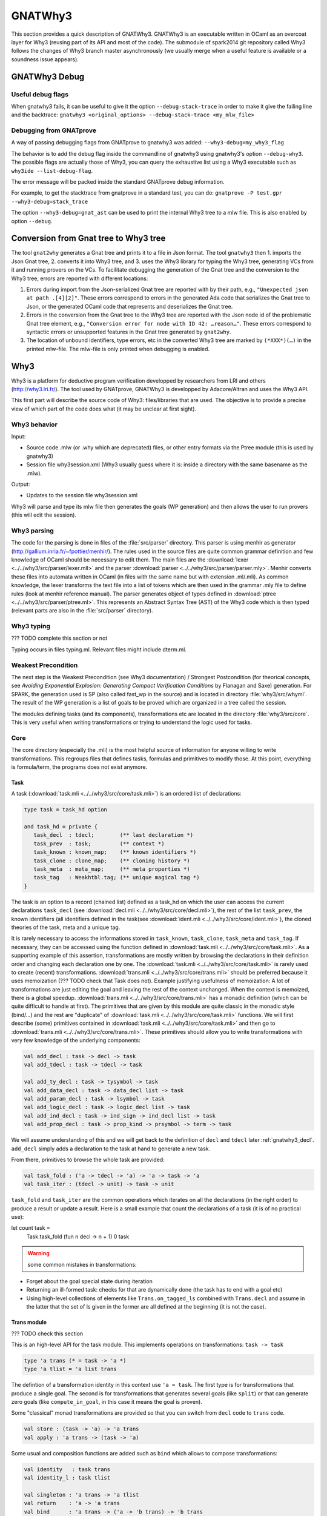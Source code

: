 ########
GNATWhy3
########

This section provides a quick description of GNATWhy3. GNATWhy3 is an
executable written in OCaml as an overcoat layer for Why3 (reusing part of its
API and most of the code). The submodule of spark2014 git repository called
Why3 follows the changes of Why3 branch master asynchronously (we usually
merge when a useful feature is available or a soundness issue appears).

GNATWhy3 Debug
==============

Useful debug flags
------------------

When gnatwhy3 fails, it can be useful to give it the option
``--debug-stack-trace`` in order to make it give the failing line and the
backtrace:
``gnatwhy3 <original_options> --debug-stack-trace <my_mlw_file>``

Debugging from GNATprove
------------------------

A way of passing debugging flags from GNATprove to gnatwhy3 was added:
``--why3-debug=my_why3_flag``

The behavior is to add the debug flag inside the commandline of gnatwhy3 using
gnatwhy3's option ``--debug-why3``. The possible flags are actually those of
Why3, you can query the exhaustive list using a Why3 executable such as
``why3ide --list-debug-flag``.

The error message will be packed inside the standard GNATprove debug
information.

For example, to get the stacktrace from gnatprove in a standard test, you can
do:
``gnatprove -P test.gpr --why3-debug=stack_trace``

The option ``--why3-debug=gnat_ast`` can be used to print the internal
Why3 tree to a mlw file. This is also enabled by option ``--debug``.

Conversion from Gnat tree to Why3 tree
======================================

The tool ``gnat2why`` generates a Gnat tree and prints it to a file in
Json format. The tool ``gnatwhy3`` then 1. imports the Json Gnat
tree, 2. converts it into Why3 tree, and 3. uses the Why3 library for
typing the Why3 tree, generating VCs from it and running provers on the
VCs. To facilitate debugging the generation of the Gnat tree and the
conversion to the Why3 tree, errors are reported with different
locations:

1) Errors during import from the Json-serialized Gnat tree are reported
   with by their path, e.g., ``"Unexpected json at path .[4][2]"``.
   These errors correspond to errors in the generated Ada code that
   serializes the Gnat tree to Json, or the generated OCaml code that
   represents and deserializes the Gnat tree.

2) Errors in the conversion from the Gnat tree to the Why3 tree are
   reported with the Json node id of the problematic Gnat tree element,
   e.g., ``"Conversion error for node with ID 42: …reason…"``. These
   errors correspond to syntactic errors or unsupported features in the
   Gnat tree generated by ``gnat2why``.

3) The location of unbound identifiers, type errors, etc in the
   converted Why3 tree are marked by ``(*XXX*)(…)`` in the printed
   mlw-file. The mlw-file is only printed when debugging is enabled.

Why3
====

Why3 is a platform for deductive program verification developped by researchers
from LRI and others (http://why3.lri.fr/). The tool used by GNATprove, GNATWhy3
is developped by Adacore/Altran and uses the Why3 API.

This first part will describe the source code of Why3: files/libraries that are
used. The objective is to provide a precise view of which part of the code does
what (it may be unclear at first sight).

Why3 behavior
-------------

Input:

- Source code .mlw (or .why which are deprecated) files, or other entry formats
  via the Ptree module (this is used by gnatwhy3)
- Session file why3session.xml (Why3 usually guess where it is: inside a \
  directory with the same basename as the .mlw).

Output:

- Updates to the session file why3session.xml

Why3 will parse and type its mlw file then generates the goals (WP generation)
and then allows the user to run provers (this will edit the session).

Why3 parsing
------------

The code for the parsing is done in files of the :file:`src/parser` directory.
This parser is using menhir as generator
(http://gallium.inria.fr/~fpottier/menhir/). The rules used in the source files
are quite common grammar definition and few knowledge of OCaml should be
necessary to edit them.
The main files are the :download:`lexer <../../why3/src/parser/lexer.mll>` and
the parser :download:`parser <../../why3/src/parser/parser.mly>`.
Menhir converts these files into automata written in OCaml (in files with the
same name but with extension .ml/.mli).
As common knowledge, the lexer transforms the text file into a list of tokens
which are then used in the grammar .mly file to define rules (look at
menhir reference manual).
The parser generates object of types defined in
:download:`ptree <../../why3/src/parser/ptree.ml>`. This represents an Abstract
Syntax Tree (AST) of the Why3 code which is then typed (relevant parts are
also in the :file:`src/parser` directory).

Why3 typing
-----------

??? TODO complete this section or not

Typing occurs in files typing.ml. Relevant files might include dterm.ml.


Weakest Precondition
--------------------

The next step is the Weakest Precondition (see Why3 documentation) / Strongest
Postcondition (for theorical concepts, see `Avoiding Exponential Explosion:
Generating Compact Verification Conditions` by Flanagan and Saxe) generation.
For SPARK, the generation used is SP (also called fast_wp in the source) and is
located in directory :file:`why3/src/whyml`.
The result of the WP generation is a list of goals to be proved which are
organized in a tree called the session.

The modules defining tasks (and its components), transformations etc are
located in the directory :file:`why3/src/core`. This is very useful when
writing transformations or trying to understand the logic used for tasks.

Core
----

The core directory (especially the .mli) is the most helpful source of
information for anyone willing to write transformations. This regroups files
that defines tasks, formulas and primitives to modify those. At this point,
everything is formula/term, the programs does not exist anymore.

Task
^^^^

A task (:download:`task.mli <../../why3/src/core/task.mli>`) is an ordered list
of declarations:

.. code-block:: Ocaml

     type task = task_hd option

     and task_hd = private {
        task_decl  : tdecl;        (** last declaration *)
        task_prev  : task;         (** context *)
        task_known : known_map;    (** known identifiers *)
        task_clone : clone_map;    (** cloning history *)
        task_meta  : meta_map;     (** meta properties *)
        task_tag   : Weakhtbl.tag; (** unique magical tag *)
     }

The task is an option to a record (chained list) defined as a task_hd on which
the user can access the current declarations ``task_decl``
(see :download:`decl.mli <../../why3/src/core/decl.mli>`),
the rest of the list ``task_prev``, the known identifiers (all identifiers
defined in the task(see :download:`ident.mli <../../why3/src/core/ident.mli>`),
the cloned theories of the task, meta and a unique tag.

It is rarely necessary to access the informations stored in ``task_known``,
``task_clone``, ``task_meta`` and ``task_tag``. If necessary, they can be
accessed using the function defined in
:download:`task.mli <../../why3/src/core/task.mli>`.
As a supporting example of this assertion, transformations are mostly written
by browsing the declarations in their definition order and changing each
declaration one by one.
The :download:`task.mli <../../why3/src/core/task.mli>` is rarely used to create
(recent) transformations. :download:`trans.mli <../../why3/src/core/trans.mli>`
should be preferred because it uses memoization (??? TODO check that Task does
not). Example justifying usefulness of memoization: A lot of transformations
are just editing the goal and leaving the rest of the context unchanged. When
the context is memoized, there is a global speedup.
:download:`trans.mli <../../why3/src/core/trans.mli>` has a monadic definition
(which can be quite difficult to handle at first). The primitives that are
given by this module are quite classic in the monadic style (bind/...) and the
rest are "duplicate" of :download:`task.mli <../../why3/src/core/task.mli>`
functions.
We will first describe (some) primitives contained in
:download:`task.mli <../../why3/src/core/task.mli>` and then go to
:download:`trans.mli <../../why3/src/core/trans.mli>`. These primitives should
allow you to write transformations with very few knowledge of the underlying
components:

.. code-block:: Ocaml

     val add_decl : task -> decl -> task
     val add_tdecl : task -> tdecl -> task

     val add_ty_decl : task -> tysymbol -> task
     val add_data_decl : task -> data_decl list -> task
     val add_param_decl : task -> lsymbol -> task
     val add_logic_decl : task -> logic_decl list -> task
     val add_ind_decl : task -> ind_sign -> ind_decl list -> task
     val add_prop_decl : task -> prop_kind -> prsymbol -> term -> task


We will assume understanding of this and we will get back to the definition of
``decl`` and ``tdecl`` later :ref:`gnatwhy3_decl`. ``add_decl`` simply adds a
declaration to the task at hand to generate a new task.

From there, primitives to browse the whole task are provided:

.. code-block:: Ocaml

     val task_fold : ('a -> tdecl -> 'a) -> 'a -> task -> 'a
     val task_iter : (tdecl -> unit) -> task -> unit

``task_fold`` and ``task_iter`` are the common operations which iterates on all
the declarations (in the right order) to produce a result or update a result.
Here is a small example that count the declarations of a task (it is of no
practical use):

.. code-block:: Ocaml

let count task =
  Task.task_fold (fun n decl -> n + 1) 0 task

.. warning:: some common mistakes in transformations:

- Forget about the goal special state during iteration
- Returning an ill-formed task: checks for that are dynamically done (the task
  has to end with a goal etc)
- Using high-level collections of elements like ``Trans.on_tagged_ls`` combined
  with ``Trans.decl`` and assume in the latter that the set of ls given in the
  former are all defined at the beginning (it is not the case).

Trans module
^^^^^^^^^^^^

??? TODO check this section

This is an high-level API for the task module. This implements operations on
transformations: ``task -> task``

.. code-block:: Ocaml

     type 'a trans (* = task -> 'a *)
     type 'a tlist = 'a list trans


The defintion of a transformation identity in this context use ``'a =
task``. The first type is for transformations that produce a single goal. The
second is for transformations that generates several goals (like ``split``) or
that can generate zero goals (like ``compute_in_goal``, in this case it means
the goal is proven).

Some "classical" monad transformations are provided so that you can
switch from ``decl`` code to ``trans`` code.

.. code-block:: Ocaml

     val store : (task -> 'a) -> 'a trans
     val apply : 'a trans -> (task -> 'a)

Some usual and composition functions are added such as ``bind`` which allows to
compose transformations:

.. code-block:: Ocaml

     val identity   : task trans
     val identity_l : task tlist

     val singleton : 'a trans -> 'a tlist
     val return    : 'a -> 'a trans
     val bind      : 'a trans -> ('a -> 'b trans) -> 'b trans
     val bind_comp : ('a * task) trans -> ('a -> 'b trans) -> 'b trans


There are also functions useful when iterating over a task such as:

.. code-block:: Ocaml

     val fold   : (task_hd -> 'a -> 'a     ) -> 'a -> 'a trans
     val decl  : (decl -> decl list     ) -> task -> task trans
     val decl_l : (decl -> decl list list) -> task -> task tlist
     val goal   : (prsymbol -> term -> decl list     ) -> task trans
     val rewrite : (term -> term) -> task -> task trans
     val on_meta : meta -> (meta_arg list list -> 'a trans) -> 'a trans
     val on_tagged_ls : meta -> (Sls.t -> 'a trans) -> 'a trans

The above are a few example of what can be found in
:download:`trans.mli <../../why3/src/core/trans.mli>`. ``fold`` gets its usual
definition. ``decl`` is an iteration over the declarations of the arguments
task. For each declarations, you chose which new declarations you want to add
in your new task. This can be useful, for example, to do a transformations that
split ``/\`` head constructors of declarations (you might want to read
:ref:`gnatwhy3_decl` to understand this code):

.. code-block:: Ocaml

     (* transformation not checked *)
     let transf : task trans (* = task -> task *) =
        Trans.decl (fun d ->
          match d.d_node with
          | Dprop (Paxiom, pr, t) ->
            begin match t.t_node with
            | Tbinop (Tand, t1, t2) ->
                (* The declaration is an axiom with head constructor being
                   t1 /\ t2. We create two declarations d1 (and d2) which
                   contains the logic t1 (respectively t2). *)
                 let d1 = simplified_create_decl (fresh name) t1 in
                 let d2 = simplified_create_decl (fresh name) t2 in
                 [d1; d2]
            | _ -> d
            )
            None (* Initial task with nothing inside it *)

The above builds a task from scratch reusing a task that is passed as
argument.


The function ``decl_l`` can be used to do a similar work except that it is more
powerful than ``decl`` in the sense that for each ``decl`` you return a list of
list declarations. The new level of list is used to create several new
goals. For example, you can use it to split on disjunctions: you want to create
two new goals on each encountered ``\/``:

.. code-block:: Ocaml

     (* transformation not checked *)
     let transf : task trans (* = task -> task *) =
        Trans.decl (fun d ->
          match d.d_node with
          | Dprop (Paxiom, pr, t) ->
            begin match t.t_node with
            | Tbinop (Tor, t1, t2) ->
                (* The declaration is an axiom with head constructor being
                   t1 \/ t2. We create two declarations d1 in the first task
                   and d2 in the second task. *)
                 let d1 = simplified_create_decl (fresh name) t1 in
                 let d2 = simplified_create_decl (fresh name) t2 in
                 [[d1]; [d2]]
            | _ -> d
            )
            None (* Initial task with nothing inside it *)


For example, applying this transformation on a task containing two disjunctions
in the context would produce 4 subgoals.
The transformations combinators ``goal`` and ``rewrite`` follow from their
name. The combinators beginning with ``on_tagged_*`` are providing a collection
of all specific constructs (ty returns all types defined in the task, ls
returns all lsymbols defined in the task etc).


The interface used inside :ref:`gnatwhy3_drivers` to apply transformations uses
the ``trans`` type so you either need to use
:download:`trans.mli <../../why3/src/core/trans.mli>` or use
:download:`task.mli <../../why3/src/core/task.mli>` and apply the
``Trans.store`` function on it.
For example:

.. code-block:: Ocaml

      let count : Task.task Trans.tran = Trans.store count

After that, you can register your transformation so that it is available in
drivers (or in manual proof):

.. code-block:: Ocaml

      val register_transform   : desc:Pp.formatted -> string -> task trans -> unit

      let () =
        Trans.register_transform "trans_name" count
          ~desc:"This is the description of my transformation"


Now, assuming that this code is executed, we are able to put this
transformation as "trans_name" inside both drivers and interactive proofs.


.. _gnatwhy3_decl:

Declarations
^^^^^^^^^^^^

Declarations are best described in the
:download:`decl.mli <../../why3/src/core/decl.mli>`: they are the main
constituent of the task (others exist see tdecl).

To pattern-match on ``decl``, use ``decl_node``:

.. code-block:: Ocaml

     and decl_node = private
     | Dtype  of tysymbol          (** abstract types and aliases *)
     | Ddata  of data_decl list    (** recursive algebraic types *)
     | Dparam of lsymbol           (** abstract functions and predicates *)
     | Dlogic of logic_decl list   (** defined functions and predicates (possibly recursively) *)
     | Dind   of ind_list          (** (co)inductive predicates *)
     | Dprop  of prop_decl         (** axiom / lemma / goal *)

To create new declarations, one can use the constructors provided:

.. code-block:: Ocaml

      val create_ty_decl : tysymbol -> decl
      val create_data_decl : data_decl list -> decl
      val create_param_decl : lsymbol -> decl
      val create_logic_decl : logic_decl list -> decl
      val create_ind_decl : ind_sign -> ind_decl list -> decl
      val create_prop_decl : prop_kind -> prsymbol -> term -> decl


Detailing the constituents of the declarations is probably beyond the scope of
this informal document (??? TODO document it anyway / also reformulate this
section).
As a note, you can remark that logic/ind/data constituent take a list of
arguments: this is for recursive or mutual definitions.


.. _gnatwhy3_drivers:

Drivers
-------

Drivers are text files (.drv) containing a set of statements which will call
transformations/printer/change elements of a task (they are all in
``why3/drivers`` or ``install/share/why3/drivers``). Drivers are tied
to a specific prover and they are typically called when a specific prover is
called. Drivers are mainly composed of:

- Amendements to the theories (for example, map the addition for a theory to the
  native addition of a prover),
- Imports of some specific other drivers parts,
- Applying transformations which will either simplify the task or remove the
  components that are not understood by the prover (``eliminate_algebraic``,
  ``eliminate_*``, etc)
- Call a specific printer used to output a specific formalism (for example,
  smtv2)
- A part containing how to parse the result message of the prover (example:
  "unsat" means "proved" etc) which is prover dependant

.. warning:: SPARK drivers are mainly shared with Why3 (except those containing
             gnatprove in their name, and some others). Any changes done to
             drivers should be pushed to Why3's corresponding drivers. Ideally,
             parts that cannot be pushed to Why3 should be in independant files
             and imported via the ``import`` primitive.
             Currently, too many differences exists: this makes merges and
             maintenance of drivers quite difficult.

To describe drivers, we will take the driver for cvc4 as example
:download:`cvc4 <../../why3/drivers/cvc4_16.drv>` : it is used to convert a
task into an .smt2 file understood by cvc4 (a different driver exists for z3
for example).

The prelude of the file: the prelude is printed at the top of the generated
file. In this case, it contains information about the logic that is being used
(there are several possible logic/theories in smt-lib cf
http://smtlib.cs.uiowa.edu/). It also gives information about the generation of
the VC (which is not essential).

.. code-block:: Ocaml

     (** Why3 driver for CVC4 >= 1.6 (with floating point support) *)

     prelude ";; produced by cvc4_16.drv ;;"
     prelude "(set-info :smt-lib-version 2.5)"
     prelude "(set-logic AUFBVFPDTNIRA)"
     (*
                A    : Array
                UF   : Uninterpreted Function
                BV   : BitVectors
                FP   : FloatingPoint
                DT   : Datatypes
                NIRA : NonLinear Integer+Real Arithmetic
      *)
      prelude "(set-info :source |VC generated by SPARK 2014|)"
      prelude "(set-info :category industrial)"
      prelude "(set-info :status unknown)"


The next part is a list of import:

.. code-block:: Ocaml

      import "smt-libv2.drv"
      import "smt-libv2-bv.gen"
      import "cvc4_bv.gen"
      import "smt-libv2-floats.gen"
      import "discrimination.gen"

We won't detail all of them. The first one imports a common driver used by
prover relying on smtv2 (in our case they are
Z3 at http://rise4fun.com/z3/tutorial and
CVC4 at http://cvc4.cs.stanford.edu/web/)

.. code-block:: Ocaml

       printer "smtv2"

This sets the printer used. In this case, this will use the printer that was
registered with name smtv2. For information, the code of all printers is inside
``why3/src/printer`` and this particular one is
:download:`smtv2.ml <../../why3/src/printer/smtv2.ml>`

It also sets how the name of files are generated (??? TODO I guess %f means the
name of the source file, %t is the name of the theory and %g the name of the
goal. The filename is then disambiguated to be unique):

.. code-block:: Ocaml

     filename "%f-%t-%g.smt2"

This next section gives some regular expressions that are used to recognize the
results output by the prover. Here, when the prover answers only ``sat`` on a
single line with nothing else on the line, it means that the result is invalid
(task is not proved):

.. code-block:: Ocaml

     invalid "^sat$"
     unknown "^\\(unknown\\|Fail\\)$" ""
     time "why3cpulimit time : %s s"
     valid "^unsat$"

The next section redefines a theory of the standard library originally defined
in :download:`int.mlw <../../why3/stdlib/int.mlw>`. In this case, the
theory for ``int`` is known by the prover so we map the elements of this theory
to the predefined operator (it is more efficient to rely on the prover
constructs than on Why3's):

.. code-block:: Ocaml

     theory int.Int

                prelude ";;; SMT-LIB2: integer arithmetic"

                syntax function zero "0"
                syntax function one  "1"

                syntax function (+)  "(+ %1 %2)"
                syntax function (-)  "(- %1 %2)"
                syntax function ( * )  "(* %1 %2)"
                syntax function (-_) "(- %1)"

                syntax predicate (<=) "(<= %1 %2)"
                syntax predicate (<)  "(< %1 %2)"
                syntax predicate (>=) "(>= %1 %2)"
                syntax predicate (>)  "(> %1 %2)"

                remove allprops
     end

``syntax function/predicate`` replace a function/predicate. ``remove`` is used
to remove hypothesis that the prover already knows. For example, cvc4 already
knows all about integer arithmetic: it does not need to know that (0,+)
is a group because cvc4 already knows this about its own logic.

Let's get back to :download:`cvc4_16.drv <../../why3/drivers/cvc4_16.drv>`
now. The next part is used to apply transformation before printing:

.. code-block:: Ocaml

     transformation "inline_trivial"
     transformation "eliminate_builtin"
     transformation "detect_polymorphism"
     transformation "eliminate_inductive"
     transformation "eliminate_algebraic_if_poly"
     transformation "eliminate_literal"
     transformation "eliminate_epsilon"

     transformation "simplify_formula"
     (*transformation "simplify_trivial_quantification"*)

     transformation "discriminate_if_poly"
     transformation "encoding_smt_if_poly"

     (* remove pointless quantifiers from the goal *)
     transformation "introduce_premises"

Transformations are applied in order.


The last part defined other possible output of the prover ``CVC4``:

.. code-block:: Ocaml

     (** Error messages specific to CVC4 *)

     outofmemory "(error \".*out of memory\")\\|Cannot allocate memory"
     timeout "interrupted by timeout"
     steps "smt::SmtEngine::resourceUnitsUsed, \\([0-9]+.?[0-9]*\\)" 1
     (**
     Unfortunately, there is no specific output message when CVC4 reaches its resource limit
     steplimitexceeded "??"
     *)


Sessions
--------

In this section, we will describe the mechanism of session that is used by
Why3. This is very well tight to the part on interactive proof as sessions are
the internal representation of the proof tree that one can see in manual proof
or in ``why3session.xml`` files.
Most of the files that describe sessions are located in ``why3/src/session``.
This part, by extension, will also describe most of the primitives used by
GNATWhy3 as the API is based on sessions and primitives given inside sessions.

The weakest precondition algorithm output a set of goals associated to
theories which is enough to build a session.
The session datatype is defined in :download:`session
<../../why3/src/session/session_itp.mli>` in a file named ``session_itp.ml``
(the ``itp`` inside the name is irrelevant). The precise internals of a session
is voluntarily hidden here.

.. code-block:: Ocaml

     type session
     type file
     type theory
     type proofNodeID
     type transID
     type proofAttemptID

The session is organized as a tree:

- A session is the root of the tree. Its children are of type files (nothing else).
- A file has to be in a session. Its children are of type theories (nothing else).
- A theory has to be in a file. Its children are of type proofNode also called
  goals (nothing else).
- A goal's parent is either a theory or a transformation. Its children are
  either transformations or proofattempts.
- A transformation's parent is a goal (and nothing else). Its children are a
  possibly empty list of goals.
- A proofAttempts' parent is a goal (and nothing else). It has no children.


Merging of session
^^^^^^^^^^^^^^^^^^

After WP is finished, the existing session is read and there is an effort done
to try to correlate the existing session with the one that has just been
generated: put the transformations/proofattempts under the right goals. This is
done using something called shapes which is a kind of clever summary of a
task. It also uses hash of theories (combined hash of the children tasks) to be
more efficient in matching that. SPARK (by choice) does not use
this mechanism which is mainly in the ``merge*`` function of
:download:`session <../../why3/src/session/session_itp.ml>`.
The flag ``session_pairing`` can be used to debug this.


Handling sessions
^^^^^^^^^^^^^^^^^

Several primitives are given to be able to interact and explore with the
session in :download:`session <../../why3/src/session/session_itp.mli>`.
From a user of API such as GNATWhy3, these functions should be used only to
move in/inspect the tree and access new nodes. An API user, is not supposed to
edit the tree using session function by herself (??? TODO to check that
everything needed can be done) : the controller has been made
to provide safe edition functions (launching prover, transformations, etc) to
use.
To access files or the directory where the session is located:

.. code-block:: Ocaml

                (* Get all the files in the session *)
                val get_files : session -> file Wstdlib.Hstr.t
                (* Get a single file in the session using its name *)
                val get_file: session -> string -> file
                (* Get directory containing the session *)
                val get_dir : session -> string

To access elements of a file node:

.. code-block:: Ocaml

                val file_name : file -> string
                val file_format : file -> string option
                val file_theories : file -> theory list

To access elements of a theory node:

.. code-block:: Ocaml

                val theory_name : theory -> Ident.ident
                val theory_goals : theory -> proofNodeID list
                val theory_parent : session -> theory -> file

To access a task/elements associated to a proof node:

.. code-block:: Ocaml

                val get_task : session -> proofNodeID -> Task.task
                val get_proof_name : session -> proofNodeID -> Ident.ident
                val get_proof_expl : session -> proofNodeID -> string

To access children/parent of a proof node:

.. code-block:: Ocaml

                val get_transformations : session -> proofNodeID -> transID list
                val get_proof_attempt_ids :
                   session -> proofNodeID -> proofAttemptID Whyconf.Hprover.t
                val get_proof_parent : session -> proofNodeID -> proof_parent


To access elements or children/parent of a transformation:

.. code-block:: Ocaml

                val get_sub_tasks : session -> transID -> proofNodeID list
                val get_trans_parent : session -> transID -> proofNodeID
                val get_transf_args : session -> transID -> string list
                val get_transf_name : session -> transID -> string

To access the definition of a ``proof_attempt``:

.. code-block:: Ocaml

                val get_proof_attempt_node : session -> proofAttemptID -> proof_attempt_node
                val get_proof_attempt_parent : session -> proofAttemptID -> proofNodeID


It can also be convenient to use the following type

.. code-block:: Ocaml

                type any =
                | AFile of file
                | ATh of theory
                | ATn of transID
                | APn of proofNodeID
                | APa of proofAttemptID

The session also holds the proved status of a node:

.. code-block:: Ocaml

                val th_proved : session -> theory -> bool
                val pn_proved : session -> proofNodeID -> bool
                val tn_proved : session -> transID -> bool
                val file_proved : session -> file -> bool
                val any_proved : session -> any -> bool

Controller
^^^^^^^^^^

The :download:`controller <../../why3/src/session/controller_itp.mli>` is the
high-level package that is supposed to be used for calling
transformations/provers.

``controller`` is the main data structure for the users of the API. It contains
both the configuration and the session (also usable provers, strategies and
running provers). Functions are also defined on this to update its session at a
high-level.

.. code-block:: Ocaml

                type controller = private
                { mutable controller_session : Session_itp.session;
                  mutable controller_config : Whyconf.config;
                  mutable controller_env : Env.env;
                  controller_provers : (Whyconf.config_prover * Driver.driver) Whyconf.Hprover.t;
                  controller_strategies : (string * string * string * Strategy.instruction array) Wstdlib.Hstr.t;
                  controller_running_proof_attempts : unit Hpan.t;
                }


At initialization, configuration is done then the session is loaded and these
parameters can be given to ``create_controller``. It is initialized with the
given session and configuration.

.. code-block:: Ocaml

                val create_controller: Whyconf.config -> Env.env -> Session_itp.session -> controller
                (** creates a controller for the given session.
                    The config and env is used to load the drivers for the provers. *)

An example of use can be found in ``init_cont`` from the code of GNATWhy3 in
:download:`gnat_objectives <../../why3/src/gnat/gnat_objectives.ml>`.
``init_cont`` shows how to load/initialize the Why3 API. We will briefly follow
the code of this function here:

Find the session directory and load the session (simplified):

.. code-block:: Ocaml

  let session_dir = get_session_dir () in
  let (session, use_shapes) =
    Session_itp.load_session session_dir
  in

Then, initialize a controller:

.. code-block:: Ocaml

  let c = Controller_itp.create_controller Gnat_config.config Gnat_config.env session in

Potentially add files to the session or reload the existing files and then
return the controller:

.. code-block:: Ocaml

                if b then
                  Controller_itp.add_file c Gnat_config.filename;
                if a then
                  Controller_itp.reload_files c ~use_shapes;
                c

The comments for ``add_files`` and ``reload_files`` should be enough to not add
more here.

So, this was the first part of
:download:`Controller <../../why3/src/session/controller_itp.mli>`. The second
part is actually a functor that takes a Scheduler as argument. This part will
have functions like ``schedule_proof_attempt`` (calls a prover) or
``schedule_transformation`` (calls a transformation) which are used to launch
the execution of transformation/proofs.

This controller part is shared between script tools (GNATWhy3) and interactive
tools (Manual proof). The functions used will be the same for both tools but
the underlying scheduler will be different. It is also this scheduling part of
the tool that is supposed to be exchanging informations with why3server (see
``why3/src/server``).

Scheduler
"""""""""

The Scheduler module type is defined in
:download:`Controller <../../why3/src/session/controller_itp.mli>`

.. code-block:: Ocaml

    module type Scheduler = sig

    val blocking: bool
    (** Set to true when the scheduler should wait for results of why3server
        (script), false otherwise (ITP which needs reactive scheduling) *)

    val multiplier: int
    (** Number of allowed task given to why3server is this number times the
        number of allowed proc on the machine.
    *)

    val timeout: ms:int -> (unit -> bool) -> unit
    (** [timeout ~ms f] registers the function [f] as a function to be
    called every [ms] milliseconds. The function is called repeatedly
    until it returns false. the [ms] delay is not strictly guaranteed:
    it is only a minimum delay between the end of the last call and
    the beginning of the next call.  Several functions can be
    registered at the same time. *)

    val idle: prio:int -> (unit -> bool) -> unit
    (** [idle prio f] registers the function [f] as a function to be
    called whenever there is nothing else to do. Several functions can
    be registered at the same time.  Several functions can be
    registered at the same time. Functions registered with higher
    priority will be called first. *)

    end

The interface is consistant with an interactive environment but this does not
mean that the scheduler used for GNATWhy3 is interactive. The used Scheduler
module for GNATWhy3 is used in the following two places
[short explanation: Part of
:download:`gnat_objectives.ml <../../why3/src/gnat/gnat_objectives.mli>` is
also a functor taking a Scheduler]:

.. code-block:: Ocaml

   (* From gnat_objectives.ml *)
   module Make (S: Controller_itp.Scheduler) = struct
   module C = Controller_itp.Make(S)
   (* [...] *)
   end

   (* From gnat_main.ml *)
   module C = Gnat_objectives.Make (Gnat_scheduler)

The scheduler used for GNATWhy3 can be found in
:download:`gnat_scheduler.ml <../../why3/src/gnat/gnat_scheduler.ml>`. A
chosen part of the module is shown here. It shows that any idle function that
is scheduled with function idle is actually immediately executed (this does not
correspond to an interactive behavior: it is more of a hack to use the same
interfaces).

.. code-block:: Ocaml

    module Gnat_scheduler = struct

      let blocking = true

      let multiplier = 50

      (* the private list of functions to call on idle. *)
      let idle_handler : (unit -> bool) list ref = ref []

      let insert_idle_handler f =
        idle_handler := !idle_handler @ [f]

      let idle ~(prio:int) f =
        insert_idle_handler f;
        wait_for_idle ()

    end

Scheduling prover/transformation with controller
""""""""""""""""""""""""""""""""""""""""""""""""

Getting back to the
:download:`Controller <../../why3/src/session/controller_itp.mli>` module, the
most important is to know that this module contains safe scheduling functions.
``schedule_proof_attempt`` is used to call a prover on a specific node:

.. code-block:: Ocaml

             schedule_proof_attempt :
                controller ->
                proofNodeID ->
                Whyconf.prover ->
                ?save_to:string ->
                limit:Call_provers.resource_limit ->
                callback:(proofAttemptID -> proof_attempt_status -> unit) ->
                notification:notifier -> unit

As expected, it takes the controller, the proofNode, the prover and the limit
you want to apply. When the loop queries begins the execution of a prover or
when it updates the status of the proofAttempt, it will call the ``callback``.
In GNATWhy3, the ``callback`` given would typically be a function called
``interpret_result`` from
:download:`gnat_main <../../why3/src/gnat/gnat_main.ml>`.

.. code-block:: Ocaml

   interpret_result c pa pas =
      (* callback function for the scheduler, here we filter if an interesting
         goal has been dealt with, and only then pass on to handle_vc_result *)
      match pas with
      | Controller_itp.Done r ->
        let session = c.Controller_itp.controller_session in
        let goal = Session_itp.get_proof_attempt_parent session pa in
        let answer = r.Call_provers.pr_answer in
        if answer = Call_provers.HighFailure && Gnat_config.debug &&
          not (Gnat_config.is_ce_prover session pa) then
           Gnat_report.add_warning r.Call_provers.pr_output;
        handle_vc_result c goal (answer = Call_provers.Valid)
      | _ ->
         ()

This function match on the ``proof_attempt_status`` and does nothing if the
prover did not finish its execution. If it does, it will update the status of
the corresponding ``objective`` (see gnat_objectives: objective is the pendant
of an high-level check from SPARK. Contrary to proofNodeid, those can contain
several goals).

In the context of manual proof, the callback given will be quite different (in
:download:`itp_server.ml <../../why3/src/session/itp_server.ml>`.

.. code-block:: Ocaml

  let callback_update_tree_proof cont panid pa_status =
    let ses = cont.controller_session in
    let node_id = (* corresponding node in the tree [...] *)
    in

    let pa = get_proof_attempt_node ses panid in
    let new_status =
      Proof_status_change (pa_status, pa.proof_obsolete, pa.limit)
    in
    P.notify (Node_change (node_id, new_status))

For manual proof, this ``callback`` will mainly be used to update the
interactive interface. Here, we see that it uses the status given ``pa_status``
to create a message to the ``ide`` that is notified through ``P.notify``. We
will get back to this in section :ref:`manual_proof`.

The possible ``proof_attempt_status`` are the following:

.. code-block:: Ocaml

  type proof_attempt_status =
  | Undone   (** prover was never called *)
  | Scheduled (** external proof attempt is scheduled *)
  | Running (** external proof attempt is in progress *)
  | Done of Call_provers.prover_result (** external proof done *)
  | Interrupted (** external proof has never completed *)
  | Detached (** parent goal has no task, is detached *)
  | InternalFailure of exn (** external proof aborted by internal error *)
  | Uninstalled of Whyconf.prover (** prover is uninstalled *)
  | UpgradeProver of Whyconf.prover (** prover is upgraded *)

The notification argument is a special function used for interactive proof that
is not necessary for script programs. In interactive mode, it is used to notify
proved status in existing nodes.

(``save_to`` is a detail: it is an optional argument given by GNATWhy3 to
force the name of the produced .smt2 file)

The same kind of arguments are given for ``schedule_transformation`` (note that
transformations are actually never scheduled: they are always executed
directly).

.. code-block:: Ocaml

                schedule_transformation :
                  controller ->
                  proofNodeID ->
                  string ->
                  string list ->
                  callback:(transformation_status -> unit) ->
                  notification:notifier -> unit

Here, the first string is the name of the transformations and the list of
string in the arguments (potentially nil).

The transformation_status is the following:

.. code-block:: Ocaml

   type transformation_status =
     | TSscheduled
     | TSdone of transID
     | TSfailed of (proofNodeID * exn)


Internal Queue scheduling in controller
"""""""""""""""""""""""""""""""""""""""

.. warning:: ??? TODO This is a well known problem that the current way things
             are defined in the controller might be difficult to understand at
             first glance.

The behavior of the controller when launching a prover mainly relies on the
Queue of prover calls that are present in controller:

- Queue of scheduled proof attempts
- Queue of tasks in progress (tasks sent to why3server)
- Queue of edited proof task (for interactive use of Coq/Isabelle)

What it does internally when calling  ``schedule_proof_attempts`` is the
following:

- Add this new call to a Queue of waiting call present in ``Controller`` (it is
  put with all its arguments, callback etc),
- The code of this iteration in the queue is called on timeout by the scheduler
  regularly so that when there are less running proof, the proof_attempt can be
  send to ``why3server``,
- At some point, the code present in the ``Controller``, will execute it: it
  will generate the smt2 file and send a link to this file via a socket to the
  ``why3server``,
- The same loop will then do a wait (on timeout) regularly querying a result
  list to see if the ``why3server`` did answer something. It differs in the
  cases of a script and of interactive stuff
- When a result is given, the callback is called with its result so that
  GNATWhy3/IDE get to know about the result.


.. code-block:: Ocaml

  let scheduled_proof_attempts : sched_pa_rec Queue.t = Queue.create ()

  let prover_tasks_in_progress :
      (Call_provers.prover_call,tasks_prog_rec) Hashtbl.t =
    Hashtbl.create 17

  let prover_tasks_edited = Queue.create ()

  let number_of_running_provers = ref 0

The calls are handled by a procedure called ``timeout_handler`` which is called
as a timeout: called once but it then is called indefinitely by the scheduler
every ?? milliseconds. In GNATWhy3, the scheduler eventually decides
to stop executing when the observer raises the exception ``Exit`` during the
call to ``update_observer`` inside this ``timeout_handler`` function. As a
reminder, an observer is a part of the scheduler that can be registered. In
interactive proof, it is used to count the number of proof currently
executing. In GNATWhy3, it detects when no proofs are executing to trigger the
end of the execution (from last lines of gnat_objectives):

.. code-block:: Ocaml

  (* This register an observer that can monitor the number of provers
     scheduled/running/finished *)
  let (_: unit) = C.register_observer (fun x y z ->
    if x = 0 && y = 0 && z = 0 then
      raise Exit)

.. warning:: Perhaps we could use something more reliable (related to
             objectives for example). Here is an argument why it is correct:
             GNATWhy3 is sequential, transformations are sequential and when a
             proof ends a callback is supposed to trigger new ones if needed.
             So, this means that when no prover is executing anymore (and all
             proofs got through the ``handle_result`` callback), nothing is
             left to do for GNATWhy3. So, we exit.

The following code is the one of the ``timeout_handler`` from
:download:`controller_itp.ml <../../why3/src/session/controller_itp.ml>` which
is the only function used on ``timeout`` (from ``Scheduler``, only relevant
portions are taken: please refer to the code):

.. code-block:: Ocaml

  let timeout_handler () =
    if Hashtbl.length prover_tasks_in_progress != 0 then begin

The first part is querying the results if any prover was launched: if it was
``prover_tasks_in_progress`` should not be empty.

.. code-block:: Ocaml

      let results = Call_provers.get_new_results ~blocking:S.blocking in

``Call_provers.get_new_results`` (from
:download:`call_provers.mli <../../why3/src/driver/call_provers.mli>`)
is a low-level function which directly wait on the socket given by
``why3server``. Depending on the ``~blocking`` argument, it will block until
results are given or not.

.. code-block:: Ocaml

      List.iter (fun (call, prover_update) ->
        match Hashtbl.find prover_tasks_in_progress call with
        | ptp ->
          begin match prover_update with
          | Call_provers.ProverStarted ->
            assert (not ptp.tp_started);
            ptp.tp_callback Running;
            incr number_of_running_provers;
            Hashtbl.replace prover_tasks_in_progress ptp.tp_call
              {ptp with tp_started = true}
            (* [...] *)
        end
        | exception Not_found -> ()
    ) results;

The previous iterations on the results tries to find back the ``call`` result
in the ``Queue`` known to ``Controller`` (``prover_tasks_in_progress``) and to
call the ``callback`` with the current status of the proof: this will have the
effect to inform the IDE/GNATWhy3 because the callbacks are made so that they
have functions that have an effect on these.
The matching above can raise the ``Not_found`` exception because the list of
results is unordered: it is possible to have the ``Started`` information after
the ``Done`` information for a prover.

The following part is used for edition (Coq/Isabelle proof) and we will not
comment on it:

.. code-block:: Ocaml

  (* When blocking is activated, we are in script mode and we don't want editors
     to be launched so we don't need to go in this loop. *)
  if not S.blocking then begin
    (* Check for editor calls which are not finished *)
    let q = Queue.create () in
    while not (Queue.is_empty prover_tasks_edited) do
      (* call is an EditorCall *)
      let (callback,call,ores) as c =
        Queue.pop prover_tasks_edited in
      let prover_update = Call_provers.query_call call in
      match prover_update with
      | Call_provers.NoUpdates -> Queue.add c q
      | Call_provers.ProverFinished res ->
          (* res is meaningless for edition, we returned the old result *)
          (* inform the callback *)
          callback (match ores with None -> Done res | Some r -> Done r)
      | _ -> assert (false) (* An edition can only return Noupdates or finished *)
    done;
    Queue.transfer q prover_tasks_edited;
  end;


The below code is used to launch new provers from the scheduled ones (from
Queue ``scheduled_proof_attempts``: those are added when calling function
``schedule_proof_attempt``).
The function ``build_prover_call`` is used to make a call to the low-level
function which will build a .smt2 file with the right driver and send it to the
``why3server``. The low-level function used is ``Driver.prove_task`` from
:download:`driver.mli <../../why3/src/driver/driver.mli>`.

.. code-block:: Ocaml

      for _i = Hashtbl.length prover_tasks_in_progress
          to S.multiplier * !session_max_tasks do
        let spa = Queue.pop scheduled_proof_attempts in
        try build_prover_call spa
        with e when not (Debug.test_flag Debug.stack_trace) ->
          spa.spa_callback (InternalFailure e)
      done

This next part now updates the observer (which can be used to decide the end of
the process in GNATWhy3 or to display the number of prover running in the IDE of
Why3) according to the new status of ``scheduled_proof_attempts``
``prover_tasks_in_progress`` and ``number_of_running_provers``:

.. code-block:: Ocaml

    update_observer ();

The last part is used to notify the timeout function that we want this function
to be called again by the Scheduler (by returning true):

.. code-block:: Ocaml

    true
